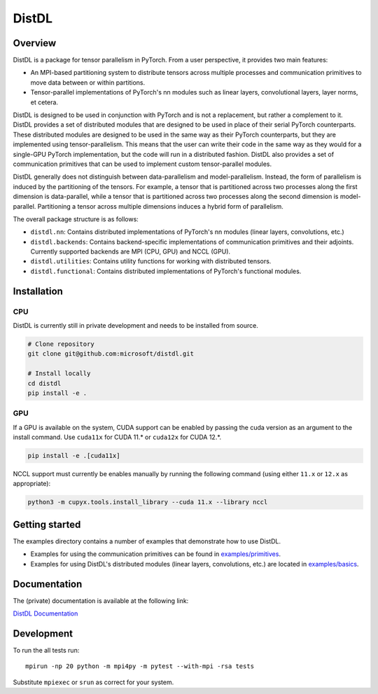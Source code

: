 ======
DistDL
======

.. .. start-badges

.. .. list-table::
..     :stub-columns: 1

..     * - docs
..       - |docs|
..     * - tests
..       - | |ci| |codecov|
..     * - package
..       - | |version| |supported-implementations|

.. .. |docs| image:: https://readthedocs.org/projects/distdl/badge/?style=flat
..     :target: https://readthedocs.org/projects/distdl
..     :alt: Documentation Status

.. .. |ci| image:: https://github.com/distdl/distdl/workflows/package%20tests/badge.svg
..     :alt: DistDL Github Actions build status
..     :target: https://github.com/distdl/distdl/actions

.. .. |travis| image:: https://api.travis-ci.com/distdl/distdl.svg?branch=master
..     :alt: Travis-CI Build Status
..     :target: https://travis-ci.com/distdl/distdl

.. .. |appveyor| image:: https://ci.appveyor.com/api/projects/status/github/distdl/distdl?branch=master&svg=true
..     :alt: AppVeyor Build Status
..     :target: https://ci.appveyor.com/project/distdl/distdl

.. .. |requires| image:: https://requires.io/github/distdl/distdl/requirements.svg?branch=master
..     :alt: Requirements Status
..     :target: https://requires.io/github/distdl/distdl/requirements/?branch=master

.. .. |codecov| image:: https://codecov.io/gh/distdl/distdl/branch/master/graphs/badge.svg?branch=master
..     :alt: Coverage Status
..     :target: https://codecov.io/github/distdl/distdl

.. .. |version| image:: https://img.shields.io/pypi/v/distdl.svg
..     :alt: PyPI Package latest release
..     :target: https://pypi.org/project/distdl

.. .. |supported-versions| image:: https://img.shields.io/pypi/pyversions/distdl.svg
..     :alt: Supported versions
..     :target: https://pypi.org/project/distdl

.. .. |supported-implementations| image:: https://img.shields.io/pypi/implementation/distdl.svg
..     :alt: Supported implementations
..     :target: https://pypi.org/project/distdl



.. end-badges

Overview
========

DistDL is a package for tensor parallelism in PyTorch. From a user perspective, it provides two main features:

* An MPI-based partitioning system to distribute tensors across multiple processes and communication primitives to move data between or within partitions.

* Tensor-parallel implementations of PyTorch's nn modules such as linear layers, convolutional layers, layer norms, et cetera.

DistDL is designed to be used in conjunction with PyTorch and is not a replacement, but rather a complement to it. DistDL provides a set of distributed modules that are designed to be used in place of their serial PyTorch counterparts. These distributed modules are designed to be used in the same way as their PyTorch counterparts, but they are implemented using tensor-parallelism. This means that the user can write their code in the same way as they would for a single-GPU PyTorch implementation, but the code will run in a distributed fashion. DistDL also provides a set of communication primitives that can be used to implement custom tensor-parallel modules.

DistDL generally does not distinguish between data-parallelism and model-parallelism. Instead, the form of parallelism is induced by the partitioning of the tensors. For example, a tensor that is partitioned across two processes along the first dimension is data-parallel, while a tensor that is partitioned across two processes along the second dimension is model-parallel. Partitioning a tensor across multiple dimensions induces a hybrid form of parallelism.

The overall package structure is as follows:

* ``distdl.nn``: Contains distributed implementations of PyTorch's nn modules (linear layers, convolutions, etc.)

* ``distdl.backends``: Contains backend-specific implementations of communication primitives and their adjoints. Currently supported backends are MPI (CPU, GPU) and NCCL (GPU).

* ``distdl.utilities``: Contains utility functions for working with distributed tensors.

* ``distdl.functional``: Contains distributed implementations of PyTorch's functional modules.


Installation
============

CPU
---

DistDL is currently still in private development and needs to be installed from source.

.. code-block:: bash
        
    # Clone repository
    git clone git@github.com:microsoft/distdl.git

    # Install locally
    cd distdl
    pip install -e .

GPU
---

If a GPU is available on the system, CUDA support can be enabled by passing the cuda version as an argument to the install command. Use ``cuda11x`` for CUDA 11.* or ``cuda12x`` for CUDA 12.*.

.. code-block:: bash

    pip install -e .[cuda11x]

NCCL support must currently be enables manually by running the following command (using either ``11.x`` or ``12.x`` as appropriate):

.. code-block:: bash

    python3 -m cupyx.tools.install_library --cuda 11.x --library nccl


Getting started
===============

The examples directory contains a number of examples that demonstrate how to use DistDL.

* Examples for using the communication primitives can be found in `examples/primitives <https://github.com/microsoft/distdl/tree/main/examples/primitives>`_.

* Examples for using DistDL's distributed modules (linear layers, convolutions, etc.) are located in `examples/basics <https://github.com/microsoft/distdl/tree/main/examples/basics>`_.


Documentation
=============

The (private) documentation is available at the following link:

`DistDL Documentation <https://didactic-succotash-69z274m.pages.github.io/>`_

Development
===========

To run the all tests run::

    mpirun -np 20 python -m mpi4py -m pytest --with-mpi -rsa tests

Substitute ``mpiexec`` or ``srun`` as correct for your system.

.. Note, to combine the coverage data from all the tox environments run:

.. .. list-table::
..     :widths: 10 90
..     :stub-columns: 1

..     - - Windows
..       - ::

..             set PYTEST_ADDOPTS=--cov-append
..             tox

..     - - Other
..       - ::

..             PYTEST_ADDOPTS=--cov-append tox
